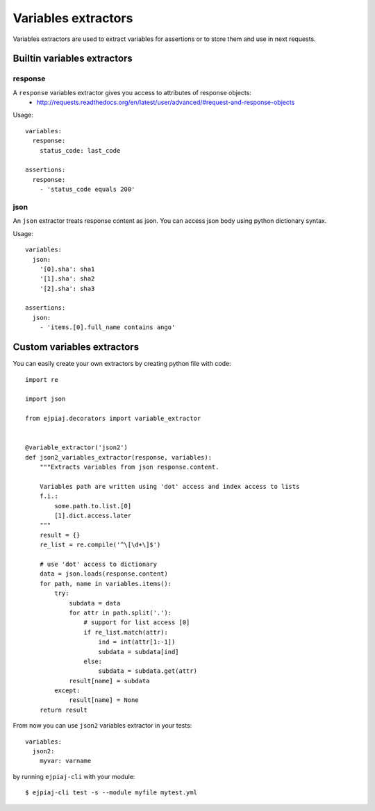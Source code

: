 Variables extractors
====================

Variables extractors are used to extract variables for assertions or to store them and use in next requests.

Builtin variables extractors
----------------------------

response
^^^^^^^^

A ``response`` variables extractor gives you access to attributes of response objects:
 * http://requests.readthedocs.org/en/latest/user/advanced/#request-and-response-objects

Usage::

    variables:
      response:
        status_code: last_code

    assertions:
      response:
        - 'status_code equals 200'

json
^^^^

An ``json`` extractor treats response content as json. You can access json body using python dictionary syntax.

Usage::

    variables:
      json:
        '[0].sha': sha1
        '[1].sha': sha2
        '[2].sha': sha3

    assertions:
      json:
        - 'items.[0].full_name contains ango'

Custom variables extractors
---------------------------

You can easily create your own extractors by creating python file with code::

    import re

    import json

    from ejpiaj.decorators import variable_extractor


    @variable_extractor('json2')
    def json2_variables_extractor(response, variables):
        """Extracts variables from json response.content.

        Variables path are written using 'dot' access and index access to lists
        f.i.:
            some.path.to.list.[0]
            [1].dict.access.later
        """
        result = {}
        re_list = re.compile('^\[\d+\]$')

        # use 'dot' access to dictionary
        data = json.loads(response.content)
        for path, name in variables.items():
            try:
                subdata = data
                for attr in path.split('.'):
                    # support for list access [0]
                    if re_list.match(attr):
                        ind = int(attr[1:-1])
                        subdata = subdata[ind]
                    else:
                        subdata = subdata.get(attr)
                result[name] = subdata
            except:
                result[name] = None
        return result

From now you can use ``json2`` variables extractor in your tests::

    variables:
      json2:
        myvar: varname

by running ``ejpiaj-cli`` with your module::

    $ ejpiaj-cli test -s --module myfile mytest.yml

